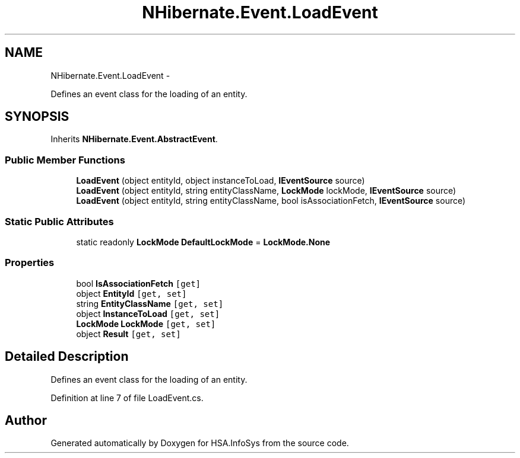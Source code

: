 .TH "NHibernate.Event.LoadEvent" 3 "Fri Jul 5 2013" "Version 1.0" "HSA.InfoSys" \" -*- nroff -*-
.ad l
.nh
.SH NAME
NHibernate.Event.LoadEvent \- 
.PP
Defines an event class for the loading of an entity\&.  

.SH SYNOPSIS
.br
.PP
.PP
Inherits \fBNHibernate\&.Event\&.AbstractEvent\fP\&.
.SS "Public Member Functions"

.in +1c
.ti -1c
.RI "\fBLoadEvent\fP (object entityId, object instanceToLoad, \fBIEventSource\fP source)"
.br
.ti -1c
.RI "\fBLoadEvent\fP (object entityId, string entityClassName, \fBLockMode\fP lockMode, \fBIEventSource\fP source)"
.br
.ti -1c
.RI "\fBLoadEvent\fP (object entityId, string entityClassName, bool isAssociationFetch, \fBIEventSource\fP source)"
.br
.in -1c
.SS "Static Public Attributes"

.in +1c
.ti -1c
.RI "static readonly \fBLockMode\fP \fBDefaultLockMode\fP = \fBLockMode\&.None\fP"
.br
.in -1c
.SS "Properties"

.in +1c
.ti -1c
.RI "bool \fBIsAssociationFetch\fP\fC [get]\fP"
.br
.ti -1c
.RI "object \fBEntityId\fP\fC [get, set]\fP"
.br
.ti -1c
.RI "string \fBEntityClassName\fP\fC [get, set]\fP"
.br
.ti -1c
.RI "object \fBInstanceToLoad\fP\fC [get, set]\fP"
.br
.ti -1c
.RI "\fBLockMode\fP \fBLockMode\fP\fC [get, set]\fP"
.br
.ti -1c
.RI "object \fBResult\fP\fC [get, set]\fP"
.br
.in -1c
.SH "Detailed Description"
.PP 
Defines an event class for the loading of an entity\&. 


.PP
Definition at line 7 of file LoadEvent\&.cs\&.

.SH "Author"
.PP 
Generated automatically by Doxygen for HSA\&.InfoSys from the source code\&.
